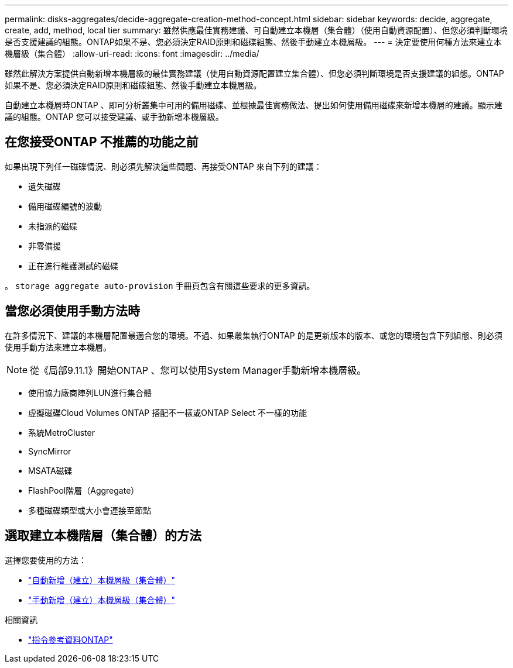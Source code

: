 ---
permalink: disks-aggregates/decide-aggregate-creation-method-concept.html 
sidebar: sidebar 
keywords: decide, aggregate, create, add, method, local tier 
summary: 雖然供應最佳實務建議、可自動建立本機層（集合體）（使用自動資源配置）、但您必須判斷環境是否支援建議的組態。ONTAP如果不是、您必須決定RAID原則和磁碟組態、然後手動建立本機層級。 
---
= 決定要使用何種方法來建立本機層級（集合體）
:allow-uri-read: 
:icons: font
:imagesdir: ../media/


[role="lead"]
雖然此解決方案提供自動新增本機層級的最佳實務建議（使用自動資源配置建立集合體）、但您必須判斷環境是否支援建議的組態。ONTAP如果不是、您必須決定RAID原則和磁碟組態、然後手動建立本機層級。

自動建立本機層時ONTAP 、即可分析叢集中可用的備用磁碟、並根據最佳實務做法、提出如何使用備用磁碟來新增本機層的建議。顯示建議的組態。ONTAP  您可以接受建議、或手動新增本機層級。



== 在您接受ONTAP 不推薦的功能之前

如果出現下列任一磁碟情況、則必須先解決這些問題、再接受ONTAP 來自下列的建議：

* 遺失磁碟
* 備用磁碟編號的波動
* 未指派的磁碟
* 非零備援
* 正在進行維護測試的磁碟


。 `storage aggregate auto-provision` 手冊頁包含有關這些要求的更多資訊。



== 當您必須使用手動方法時

在許多情況下、建議的本機層配置最適合您的環境。不過、如果叢集執行ONTAP 的是更新版本的版本、或您的環境包含下列組態、則必須使用手動方法來建立本機層。


NOTE: 從《局部9.11.1》開始ONTAP 、您可以使用System Manager手動新增本機層級。

* 使用協力廠商陣列LUN進行集合體
* 虛擬磁碟Cloud Volumes ONTAP 搭配不一樣或ONTAP Select 不一樣的功能
* 系統MetroCluster
* SyncMirror
* MSATA磁碟
* FlashPool階層（Aggregate）
* 多種磁碟類型或大小會連接至節點




== 選取建立本機階層（集合體）的方法

選擇您要使用的方法：

* link:create-aggregates-auto-provision-task.html["自動新增（建立）本機層級（集合體）"]
* link:create-aggregates-manual-task.html["手動新增（建立）本機層級（集合體）"]


.相關資訊
* https://docs.netapp.com/us-en/ontap-cli["指令參考資料ONTAP"^]

